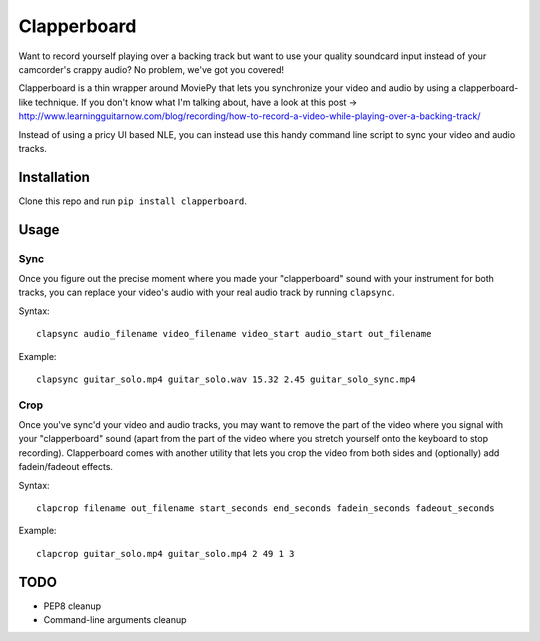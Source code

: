 ************
Clapperboard
************

Want to record yourself playing over a backing track but want to use your
quality soundcard input instead of your camcorder's crappy audio? No problem,
we've got you covered!

Clapperboard is a thin wrapper around MoviePy that lets you synchronize your
video and audio by using a clapperboard-like technique. If you don't know what
I'm talking about, have a look at this post
-> http://www.learningguitarnow.com/blog/recording/how-to-record-a-video-while-playing-over-a-backing-track/

Instead of using a pricy UI based NLE, you can instead use this handy command
line script to sync your video and audio tracks.

Installation
============

Clone this repo and run ``pip install clapperboard``.

Usage
=====

Sync
----

Once you figure out the precise moment where you made your "clapperboard" sound
with your instrument for both tracks, you can replace your video's audio with
your real audio track by running ``clapsync``.

Syntax::

  clapsync audio_filename video_filename video_start audio_start out_filename

Example::

  clapsync guitar_solo.mp4 guitar_solo.wav 15.32 2.45 guitar_solo_sync.mp4

Crop
----

Once you've sync'd your video and audio tracks, you may want to remove the
part of the video where you signal with your "clapperboard" sound (apart from
the part of the video where you stretch yourself onto the keyboard to stop
recording). Clapperboard comes with another utility that lets you crop the video
from both sides and (optionally) add fadein/fadeout effects.

Syntax::

  clapcrop filename out_filename start_seconds end_seconds fadein_seconds fadeout_seconds

Example::

  clapcrop guitar_solo.mp4 guitar_solo.mp4 2 49 1 3

TODO
====

* PEP8 cleanup
* Command-line arguments cleanup